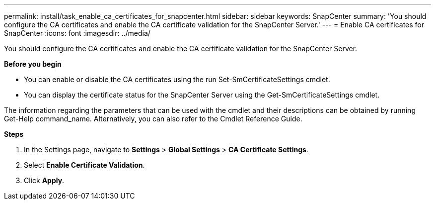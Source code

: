 ---
permalink: install/task_enable_ca_certificates_for_snapcenter.html
sidebar: sidebar
keywords: SnapCenter
summary: 'You should configure the CA certificates and enable the CA certificate validation for the SnapCenter Server.'
---
= Enable CA certificates for SnapCenter
:icons: font
:imagesdir: ../media/

[.lead]
You should configure the CA certificates and enable the CA certificate validation for the SnapCenter Server.

*Before you begin*

* You can enable or disable the CA certificates using the run Set-SmCertificateSettings cmdlet.

* You can display the certificate status for the SnapCenter Server using the Get-SmCertificateSettings cmdlet.

The information regarding the parameters that can be used with the cmdlet and their descriptions can be obtained by running Get-Help command_name. Alternatively, you can also refer to the Cmdlet Reference Guide.

*Steps*

. In the Settings page, navigate to *Settings* > *Global Settings* > *CA Certificate Settings*.

. Select *Enable Certificate Validation*.

. Click *Apply*.

